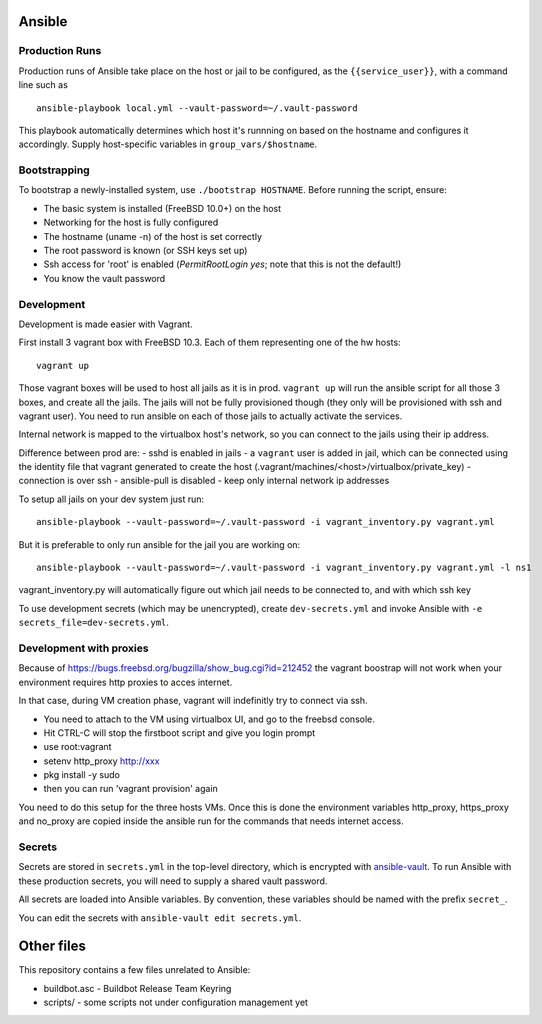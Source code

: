 Ansible
=======

Production Runs
---------------

Production runs of Ansible take place on the host or jail to be configured, as the ``{{service_user}}``, with a command line such as ::

    ansible-playbook local.yml --vault-password=~/.vault-password


This playbook automatically determines which host it's runnning on based on the hostname and configures it accordingly.
Supply host-specific variables in ``group_vars/$hostname``.

Bootstrapping
-------------

To bootstrap a newly-installed system, use ``./bootstrap HOSTNAME``.
Before running the script, ensure:

* The basic system is installed (FreeBSD 10.0+) on the host
* Networking for the host is fully configured
* The hostname (uname -n) of the host is set correctly
* The root password is known (or SSH keys set up)
* Ssh access for 'root' is enabled (`PermitRootLogin yes`; note that this is not the default!)
* You know the vault password

Development
-----------

Development is made easier with Vagrant.

First install 3 vagrant box with FreeBSD 10.3. Each of them representing one of the hw hosts::

    vagrant up

Those vagrant boxes will be used to host all jails as it is in prod.
``vagrant up`` will run the ansible script for all those 3 boxes, and create all the jails.
The jails will not be fully provisioned though (they only will be provisioned with ssh and vagrant user).
You need to run ansible on each of those jails to actually activate the services.

Internal network is mapped to the virtualbox host's network, so you can connect to the jails using their ip address.

Difference between prod are:
- sshd is enabled in jails
- a ``vagrant`` user is added in jail, which can be connected using the identity file that vagrant generated to create the host (.vagrant/machines/<host>/virtualbox/private_key)
- connection is over ssh
- ansible-pull is disabled
- keep only internal network ip addresses

To setup all jails on your dev system just run::

    ansible-playbook --vault-password=~/.vault-password -i vagrant_inventory.py vagrant.yml

But it is preferable to only run ansible for the jail you are working on::

    ansible-playbook --vault-password=~/.vault-password -i vagrant_inventory.py vagrant.yml -l ns1

vagrant_inventory.py will automatically figure out which jail needs to be connected to, and with which ssh key

To use development secrets (which may be unencrypted), create ``dev-secrets.yml`` and invoke Ansible with ``-e secrets_file=dev-secrets.yml``.

Development with proxies
------------------------

Because of https://bugs.freebsd.org/bugzilla/show_bug.cgi?id=212452 the vagrant boostrap will not work when your environment requires http proxies to acces internet.

In that case, during VM creation phase, vagrant will indefinitly try to connect via ssh.

- You need to attach to the VM using virtualbox UI, and go to the freebsd console.
- Hit CTRL-C will stop the firstboot script and give you login prompt
- use root:vagrant
- setenv http_proxy http://xxx
- pkg install -y sudo
- then you can run 'vagrant provision' again

You need to do this setup for the three hosts VMs.
Once this is done the environment variables http_proxy, https_proxy and no_proxy are copied inside the ansible run for the commands that needs internet access.

Secrets
-------

Secrets are stored in ``secrets.yml`` in the top-level directory, which is encrypted with `ansible-vault <http://docs.ansible.com/playbooks_vault.html>`__.
To run Ansible with these production secrets, you will need to supply a shared vault password.

All secrets are loaded into Ansible variables.
By convention, these variables should be named with the prefix ``secret_``.

You can edit the secrets with ``ansible-vault edit secrets.yml``.

Other files
===========

This repository contains a few files unrelated to Ansible:

-  buildbot.asc - Buildbot Release Team Keyring
-  scripts/ - some scripts not under configuration management yet
